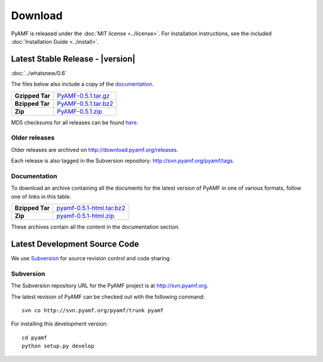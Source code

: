 ============
  Download
============

PyAMF is released under the :doc:`MIT license <../license>`. For installation
instructions, see the included :doc:`Installation Guide <../install>`.

Latest Stable Release - |version|
=================================

:doc:`../whatsnew/0.6`

The files below also include a copy of the documentation_.

+-----------------+-----------------------------------+
| **Gzipped Tar** | `PyAMF-0.5.1.tar.gz`_             |
+-----------------+-----------------------------------+
| **Bzipped Tar** | `PyAMF-0.5.1.tar.bz2`_            |
+-----------------+-----------------------------------+
| **Zip**         | `PyAMF-0.5.1.zip`_                |
+-----------------+-----------------------------------+

MD5 checksums for all releases can be found here_.

Older releases
--------------

Older releases are archived on http://download.pyamf.org/releases.

Each release is also tagged in the Subversion repository:
http://svn.pyamf.org/pyamf/tags.

Documentation
-------------

To download an archive containing all the documents for the latest version of
PyAMF in one of various formats, follow one of links in this table.

+-----------------+----------------------------------+
| **Bzipped Tar** | `pyamf-0.5.1-html.tar.bz2`_      |
+-----------------+----------------------------------+
| **Zip**         | `pyamf-0.5.1-html.zip`_          |
+-----------------+----------------------------------+

These archives contain all the content in the documentation section.

Latest Development Source Code
==============================

We use `Subversion`_ for source revision control and code sharing.

Subversion
----------

The Subversion repository URL for the PyAMF project is at
http://svn.pyamf.org.

The latest revision of PyAMF can be checked out with the
following command::

    svn co http://svn.pyamf.org/pyamf/trunk pyamf

For installing this development version::

    cd pyamf
    python setup.py develop


.. _Subversion: 	http://subversion.tigris.org
.. _documentation:	http://docs.pyamf.org
.. _here:		http://download.pyamf.org/releases/MD5SUMS
.. _PyAMF-0.5.1.tar.gz:	http://download.pyamf.org/releases/PyAMF-0.5.1.tar.gz
.. _PyAMF-0.5.1.tar.bz2: http://download.pyamf.org/releases/PyAMF-0.5.1.tar.bz2
.. _PyAMF-0.5.1.zip:	http://download.pyamf.org/releases/PyAMF-0.5.1.zip
.. _pyamf-0.5.1-html.tar.bz2: http://docs.pyamf.org/0.5.1/pyamf-0.5.1-html.tar.bz2
.. _pyamf-0.5.1-html.zip: http://docs.pyamf.org/0.5.1/pyamf-0.5.1-html.zip
